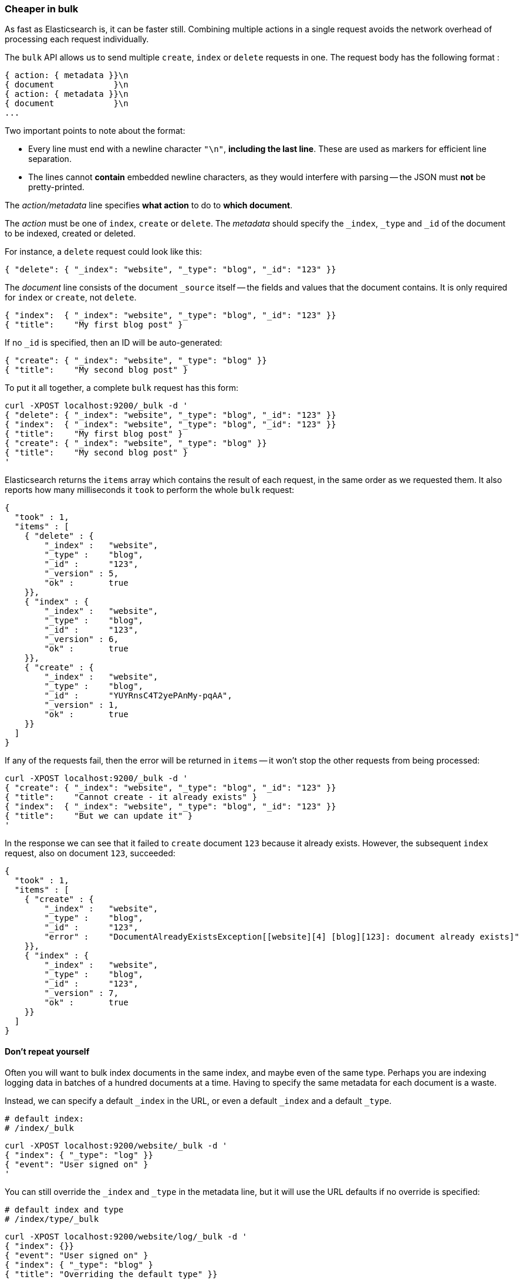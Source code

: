 [[bulk]]
=== Cheaper in bulk

As fast as Elasticsearch is, it can be faster still. Combining multiple
actions in a single request avoids the network overhead of processing each
request individually.

The `bulk` API allows us to send multiple `create`, `index` or `delete`
requests in one.  The request body has the following format :

    { action: { metadata }}\n
    { document            }\n
    { action: { metadata }}\n
    { document            }\n
    ...

Two important points to note about the format:

* Every line must end with a newline character `"\n"`, *including the last
  line*. These are used as markers for efficient line separation.

* The lines cannot *contain* embedded newline characters, as they would
  interfere with parsing -- the JSON must *not* be pretty-printed.

The _action/metadata_ line specifies *what action* to do to *which document*.

The _action_ must be one of `index`, `create` or `delete`.
The _metadata_ should specify the `_index`, `_type` and `_id` of the document
to be indexed, created or deleted.

For instance, a `delete` request could look like this:

    { "delete": { "_index": "website", "_type": "blog", "_id": "123" }}

The _document_ line consists of the document `_source` itself -- the fields and values
that the document contains.  It is only required for `index` or `create`,
not `delete`.

    { "index":  { "_index": "website", "_type": "blog", "_id": "123" }}
    { "title":    "My first blog post" }


If no `_id` is specified, then an ID will be auto-generated:

    { "create": { "_index": "website", "_type": "blog" }}
    { "title":    "My second blog post" }


To put it all together, a complete `bulk` request has this form:

    curl -XPOST localhost:9200/_bulk -d '
    { "delete": { "_index": "website", "_type": "blog", "_id": "123" }}
    { "index":  { "_index": "website", "_type": "blog", "_id": "123" }}
    { "title":    "My first blog post" }
    { "create": { "_index": "website", "_type": "blog" }}
    { "title":    "My second blog post" }
    '

Elasticsearch returns the `items` array which contains the result of each
request, in the same order as we requested them.  It also reports how many
milliseconds it `took` to perform the whole `bulk` request:

    {
      "took" : 1,
      "items" : [
        { "delete" : {
            "_index" :   "website",
            "_type" :    "blog",
            "_id" :      "123",
            "_version" : 5,
            "ok" :       true
        }},
        { "index" : {
            "_index" :   "website",
            "_type" :    "blog",
            "_id" :      "123",
            "_version" : 6,
            "ok" :       true
        }},
        { "create" : {
            "_index" :   "website",
            "_type" :    "blog",
            "_id" :      "YUYRnsC4T2yePAnMy-pqAA",
            "_version" : 1,
            "ok" :       true
        }}
      ]
    }

If any of the requests fail, then the error will be returned in `items` --
it won't stop the other requests from being processed:

    curl -XPOST localhost:9200/_bulk -d '
    { "create": { "_index": "website", "_type": "blog", "_id": "123" }}
    { "title":    "Cannot create - it already exists" }
    { "index":  { "_index": "website", "_type": "blog", "_id": "123" }}
    { "title":    "But we can update it" }
    '

In the response we can see that it failed to `create` document `123`
because it already exists. However, the subsequent `index` request, also
on document `123`, succeeded:

    {
      "took" : 1,
      "items" : [
        { "create" : {
            "_index" :   "website",
            "_type" :    "blog",
            "_id" :      "123",
            "error" :    "DocumentAlreadyExistsException[[website][4] [blog][123]: document already exists]"
        }},
        { "index" : {
            "_index" :   "website",
            "_type" :    "blog",
            "_id" :      "123",
            "_version" : 7,
            "ok" :       true
        }}
      ]
    }

==== Don't repeat yourself

Often you will want to bulk index documents in the same index, and maybe even
of the same type. Perhaps you are indexing logging data in batches of
a hundred documents at a time.  Having to specify the same metadata for each
document is a waste.

Instead, we can specify a default `_index` in the URL, or even a default
`_index` and a default `_type`.

    # default index:
    # /index/_bulk

    curl -XPOST localhost:9200/website/_bulk -d '
    { "index": { "_type": "log" }}
    { "event": "User signed on" }
    '

You can still override the `_index` and `_type` in the metadata line, but it
will use the URL defaults if no override is specified:

    # default index and type
    # /index/type/_bulk

    curl -XPOST localhost:9200/website/log/_bulk -d '
    { "index": {}}
    { "event": "User signed on" }
    { "index": { "_type": "blog" }
    { "title": "Overriding the default type" }}
    '

==== Conflict control

We can use `_version` numbers to avoid overwriting data in the same
way as do for single `index` or `delete` requests (see <<version-control>>).

The `_version` number must be specified in the metadata:

    curl -XPOST localhost:9200/website/blog/_bulk -d '
    { "create": { "_id": "125" }}
    { "title":    "Create a new blog post, with version 1" }
    { "index":  { "_id": "125", "_version": 1 }}
    { "title":    "This update succeeds" }
    { "index":  { "_id": "125", "_version": 1 }}
    { "title":    "This update fails with a Conflict error" }
    '

The metadata also understands the `_version_type` parameter, if you wish
to use `external` version numbers.


==== Why the funny format?

You may have asked yourself: ``Why does the `bulk` API require the funny format
with the newline characters, instead of just sending the requests wrapped in
a JSON array?''

Documents are stored and indexed in shards. An index is just a logical namespace
which points to one or more shards.  On top of that, you may have multiple
indices. Elasticsearch uses the `_index`, `_type` and `_id` of the document
to determine which shard it should belong to.

If you are running a cluster with more than one node, then it is likely that
your shards will be allocated to different nodes. Each _action_ inside a `bulk`
request needs to be forwarded to the correct shard on the correct node.

If the individual requests were wrapped up in a JSON array, that would mean
that we would need to:

 * parse the JSON into an array (including the document data, which
   can be very large)
 * look at each request to determine which shard it should go to
 * create an array for every shard with requests
 * reformat the arrays into the internal transport format
 * send the requests to each shard

That would work, but it uses a lot of RAM and creates a lot of data
structures, which the JVM then has to spend time garbage collecting.

Instead, Elasticsearch reaches up into the networking buffer, where
the raw request has been received to read the data directly. It uses the
newline characters to identify and parse just the small _action/metadata_ lines
in order to decide which shard should handle each request.

These raw requests are then forwarded directly to the correct shard. There
is no redundant copying of data, no wasted data structures. The entire
request process is handled in the smallest amount of memory possible.

This is a good example of just how much effort the Elasticsearch authors
have put in to optimizing performance.


